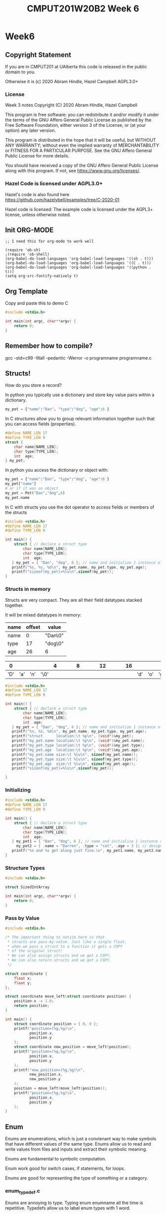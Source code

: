 #+TITLE: CMPUT201W20B2 Week 6
#+PROPERTY: header-args:C             :results output :exports both :flags -std=c99 -Wall -pedantic -Werror -g 
#+PROPERTY: header-args:sh            :results output :exports both

* Week6
** Copyright Statement

If you are in CMPUT201 at UAlberta this code is released in the public
domain to you.

Otherwise it is (c) 2020 Abram Hindle, Hazel Campbell AGPL3.0+

*** License

    Week 3 notes
    Copyright (C) 2020 Abram Hindle, Hazel Campbell

    This program is free software: you can redistribute it and/or modify
    it under the terms of the GNU Affero General Public License as
    published by the Free Software Foundation, either version 3 of the
    License, or (at your option) any later version.

    This program is distributed in the hope that it will be useful,
    but WITHOUT ANY WARRANTY; without even the implied warranty of
    MERCHANTABILITY or FITNESS FOR A PARTICULAR PURPOSE.  See the
    GNU Affero General Public License for more details.

    You should have received a copy of the GNU Affero General Public License
    along with this program.  If not, see <https://www.gnu.org/licenses/>.


*** Hazel Code is licensed under AGPL3.0+

Hazel's code is also found here
https://github.com/hazelybell/examples/tree/C-2020-01

Hazel code is licensed: The example code is licensed under the AGPL3+
license, unless otherwise noted.

** Init ORG-MODE

#+BEGIN_SRC elisp
;; I need this for org-mode to work well

(require 'ob-sh)
;(require 'ob-shell)
(org-babel-do-load-languages 'org-babel-load-languages '((sh . t)))
(org-babel-do-load-languages 'org-babel-load-languages '((C . t)))
(org-babel-do-load-languages 'org-babel-load-languages '((python . t)))
(setq org-src-fontify-natively t)
#+END_SRC

#+RESULTS:
: t

** Org Template
Copy and paste this to demo C

#+BEGIN_SRC C :exports both
#include <stdio.h>

int main(int argc, char**argv) {
    return 0;
}
#+END_SRC

#+RESULTS:

** Remember how to compile?

gcc -std=c99 -Wall -pedantic -Werror -o programname programname.c

** Structs!

How do you store a record?

In python you typically use a dictionary and store key value pairs
within a dictionary.

#+BEGIN_SRC python
my_pet = {"name":"Dan", "type":"dog", "age":6 }
#+END_SRC

In C structures allow you to group relevant information together such
that you can access fields (properties).

#+BEGIN_SRC C :eval no
#define NAME_LEN 17
#define TYPE_LEN 9
struct {
    char name[NAME_LEN];
    char type[TYPE_LEN];
    int  age;
} my_pet;
#+END_SRC

In python you access the dictionary or object with:
#+BEGIN_SRC python :eval no
my_pet = {"name":"Dan", "type":"dog", "age":6 }
my_pet["name"]
# or if it was an object
my_pet = Pet("Dan","dog",6)
my_pet.name
#+END_SRC

In C with structs you use the dot operator to access fields or members
of the structs

#+BEGIN_SRC C 
#include <stdio.h>
#define NAME_LEN 17
#define TYPE_LEN 9

int main() {
    struct { // declare a struct type
        char name[NAME_LEN];
        char type[TYPE_LEN];
        int  age;
   } my_pet = { "Dan", "dog", 6 }; // name and initialize 1 instance of the struct
   printf("%s, %s, %d\n", my_pet.name, my_pet.type, my_pet.age);
   printf("sizeof(my_pet)=%lu\n",sizeof(my_pet));
}
#+END_SRC

#+RESULTS:
: Dan, dog, 6
: sizeof(my_pet)=32

*** Structs in memory

Structs are very compact. They are all their field datatypes stacked
together.

It will be mixed datatypes in memory:

| name | offset | value   |
|------+--------+---------|
| name |      0 | "Dan\0" |
| type |     17 | "dog\0" |
| age  |     26 | 6       |

|   0 |     |     |      | 4 |   |   |   | 8 |   |   |   | 12 |   |   |   | 16 |     |     |     |   20 |   |   |   | 24 |   | 26 |    |    |    |
|-----+-----+-----+------+---+---+---+---+---+---+---+---+----+---+---+---+----+-----+-----+-----+------+---+---+---+----+---+----+----+----+----|
| 'D' | 'a' | 'n' | '\0' |   |   |   |   |   |   |   |   |    |   |   |   |    | 'd' | 'o' | 'g' | '\0' |   |   |   |    |   | 00 | 00 | 00 | 06 |


#+BEGIN_SRC C 
#include <stdio.h>
#define NAME_LEN 17
#define TYPE_LEN 9

int main() {
    struct { // declare a struct type
        char name[NAME_LEN];
        char type[TYPE_LEN];
        int  age;
   } my_pet = { "Dan", "dog", 6 }; // name and initialize 1 instance of the struct
   printf("%s, %s, %d\n", my_pet.name, my_pet.type, my_pet.age);
   printf("struct      location:\t %p\n", (void*)&my_pet);
   printf("my_pet.name location:\t %p\n", (void*)&my_pet.name);
   printf("my_pet.type location:\t %p\n", (void*)&my_pet.type);
   printf("my_pet.age  location:\t %p\n", (void*)&my_pet.age);
   printf("my_pet.name size:\t %lu\n", sizeof(my_pet.name));
   printf("my_pet.type size:\t %lu\n", sizeof(my_pet.type));
   printf("my_pet.age  size:\t %lu\n", sizeof(my_pet.age));
   printf("sizeof(my_pet)=%lu\n",sizeof(my_pet));

}
#+END_SRC

#+RESULTS:
: Dan, dog, 6
: struct      location:	 0x7ffc673a9c30
: my_pet.name location:	 0x7ffc673a9c30
: my_pet.type location:	 0x7ffc673a9c41
: my_pet.age  location:	 0x7ffc673a9c4c
: my_pet.name size:	 17
: my_pet.type size:	 9
: my_pet.age  size:	 4
: sizeof(my_pet)=32

*** Initializing
#+BEGIN_SRC C 
#include <stdio.h>
#define NAME_LEN 17
#define TYPE_LEN 9

int main() {
    struct { // declare a struct type
        char name[NAME_LEN];
        char type[TYPE_LEN];
        int  age;
   } my_pet1 = { "Dan", "dog", 6 }, // name and initialize 1 instance of the struct
     my_pet2 = { .name = "Darren", .type = "cat", .age = 3 }; // designated initializer
   printf("%s and %s get along just fine.\n", my_pet1.name, my_pet2.name);
}
#+END_SRC

#+RESULTS:
: Dan and Darren get along just fine.


*** Structure Types



#+BEGIN_SRC C :exports both
#include <stdio.h>

struct SizedIntArray

int main(int argc, char**argv) {
    return 0;
}
#+END_SRC

*** Pass by Value

#+BEGIN_SRC C
#include <stdio.h>

/* The important thing to notice here is that
 * structs are pass-by-value. Just like a single float,
 * when we pass a struct to a function it gets a COPY
 * of the original struct!
 * We can also assign structs and we get a COPY.
 * We can also return structs and we get a COPY.
 */

struct coordinate {
    float x;
    float y;
};

struct coordinate move_left(struct coordinate position) {
    position.x -= 1.0;
    return position;
}

int main() {
    struct coordinate position = { 0, 0 };
    printf("position=(%g,%g)\n",
           position.x,
           position.y
    );
    struct coordinate new_position = move_left(position);
    printf("position=(%g,%g)\n",
           position.x,
           position.y
    );
    printf("new_position=(%g,%g)\n",
           new_position.x,
           new_position.y
    );
    position = move_left(move_left(position));
    printf("position=(%g,%g)\n",
           position.x,
           position.y
    );
}
#+END_SRC

** Enum

Enums are enumerations, which is just a convienant way to make symbols
that have different values of the same type. Enums allow us to read
and write values from files and inputs and extract their symbolic meaning.

Enums are fundamental to symbolic computation.

Enum work good for switch cases, if statements, for loops.

Enums are good for representing the type of something or a category.

*** enum_typedef.c

Enums are annoying to type. Typing enum enumname all the time is repetitive.
Typedefs allow us to label enum types with 1 word.

Typedef this 

enum enumname { ... } ;

with:

typedef enum enunumae Enumename ;


#+BEGIN_SRC C
#include <stdio.h>
#include <stdlib.h>

enum flavor {
    VANILLA,
    CHOCOLATE,
    STRAWBERRY,
};

typedef enum flavor Flavor;

int main() {
    Flavor favourite = VANILLA;
    printf("favourite=%d\n", favourite);
    printf("sizeof(favourite)=%zu\n",
           sizeof(favourite));
    
    switch (favourite) {
        case VANILLA:
            printf("favourite=VANILLA\n");
            break;
        case CHOCOLATE:
            printf("favourite=CHOCOLATE\n");
            break;
        case STRAWBERRY:
            printf("favourite=STRAWBERRY\n");
            break;
        default:
            abort();
    }
}
#+END_SRC

#+RESULTS:
| favourite=0         |
| sizeof(favourite)=4 |
| favourite=VANILLA   |



*** EnumStart

#+BEGIN_SRC C
#include <stdio.h>
#include <stdlib.h>

enum flavor {
    VANILLA = 100,
    CHOCOLATE,
    STRAWBERRY,
};

typedef enum flavor Flavor;

int main() {
    printf("VANILLA=%d\n", VANILLA);
    printf("CHOCOLATE=%d\n", CHOCOLATE);
    printf("STRAWBERRY=%d\n", STRAWBERRY);
    printf("sizeof(Flavor)=%zu\n",
           sizeof(Flavor));
}
#+END_SRC

*** Enumassign 

#+BEGIN_SRC C
#include <stdio.h>
#include <stdlib.h>

enum flavor {
    VANILLA = 100,
    CHOCOLATE = 200,
    STRAWBERRY = 300,
};

typedef enum flavor Flavor;

int main() {
    printf("VANILLA=%d\n", VANILLA);
    printf("CHOCOLATE=%d\n", CHOCOLATE);
    printf("STRAWBERRY=%d\n", STRAWBERRY);
    printf("sizeof(Flavor)=%zu\n",
           sizeof(Flavor));
}
#+END_SRC

#+RESULTS:
| VANILLA=100      |
| CHOCOLATE=200    |
| STRAWBERRY=300   |
| sizeof(Flavor)=4 |

*** Enum_loop_trick.c

#+BEGIN_SRC C
#include <stdio.h>
#include <stdlib.h>

// this only works as long as we don't provide our
// own values!

enum flavor {
    VANILLA,
    CHOCOLATE,
    STRAWBERRY,
    N_FLAVORS // Get the free max enum here
};

typedef enum flavor Flavor;

int main() {
    printf("VANILLA=%d\n", VANILLA);
    printf("CHOCOLATE=%d\n", CHOCOLATE);
    printf("STRAWBERRY=%d\n", STRAWBERRY);
    printf("N_FLAVORS=%d\n", N_FLAVORS);
    printf("sizeof(Flavor)=%zu\n",
           sizeof(Flavor));
    
    for (Flavor flavor = 0; flavor < N_FLAVORS; flavor++) {
        switch (flavor) {
            case VANILLA:
                printf("flavor=VANILLA\n");
                break;
            case CHOCOLATE:
                printf("flavor=CHOCOLATE\n");
                break;
            case STRAWBERRY:
                printf("flavor=STRAWBERRY\n");
                break;
            default:
                abort();
        }
    }
}
#+END_SRC

#+RESULTS:
| VANILLA=0         |
| CHOCOLATE=1       |
| STRAWBERRY=2      |
| N_FLAVORS=3       |
| sizeof(Flavor)=4  |
| flavor=VANILLA    |
| flavor=CHOCOLATE  |
| flavor=STRAWBERRY |

*** Enum Int

This is a fun trick to set a maximum value for your enum by using
another symbol

#+BEGIN_SRC C
#include <stdio.h>
#include <stdlib.h>

enum flavor {
    VANILLA,
    CHOCOLATE,
    STRAWBERRY,
    N_FLAVORS // LOOK MA! No Defines! Cute trick, might surprise people.
};

typedef enum flavor Flavor;

// Here we use the fact that enums are really just ints!
Flavor random_flavor() {
    return (rand() % N_FLAVORS);
}

void check_flavor(Flavor flavor) {
    if (flavor >= N_FLAVORS) {
        abort();
    }
    // Since a flavor is just an int, it could be negative...
    if (flavor < 0) {
        abort();
    }
}

const char * get_flavor_name(Flavor flavor) {
    check_flavor(flavor);
    // Here we use "Designated Initializers"!
    const char * const flavor_names[N_FLAVORS] = {
        [CHOCOLATE] = "Hamburger flavor",
        [VANILLA] = "Raspberry",
        [STRAWBERRY] = "Those packets that come in the ramen"
    };
    const char * flavor_name = flavor_names[flavor];
//     if (flavor_name == NULL) {
//         printf("Flavor not found!\n");
//         abort();
//     }
    return flavor_name;
}



int main() {
    srand(time(NULL));
    Flavor flavor = random_flavor();
    printf(
        "flavor %d = %s\n",
        flavor,
        get_flavor_name(flavor)
    );
}
#+END_SRC

#+RESULTS:
: flavor 2 = Those packets that come in the ramen

